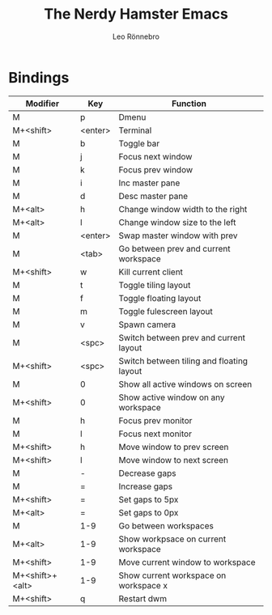 #+TITLE: The Nerdy Hamster Emacs
#+AUTHOR: Leo Rönnebro

* Bindings

| Modifier        | Key     | Function                                  |
|-----------------+---------+-------------------------------------------|
| M               | p       | Dmenu                                     |
| M+<shift>       | <enter> | Terminal                                  |
| M               | b       | Toggle bar                                |
| M               | j       | Focus next window                         |
| M               | k       | Focus prev window                         |
| M               | i       | Inc master pane                           |
| M               | d       | Desc master pane                          |
| M+<alt>         | h       | Change window width to the right          |
| M+<alt>         | l       | Change window size to the left            |
| M               | <enter> | Swap master window with prev              |
| M               | <tab>   | Go between prev and current workspace     |
| M+<shift>       | w       | Kill current client                       |
| M               | t       | Toggle tiling layout                      |
| M               | f       | Toggle floating layout                    |
| M               | m       | Toggle fulescreen layout                  |
| M               | v       | Spawn camera                              |
| M               | <spc>   | Switch between prev and current layout    |
| M+<shift>       | <spc>   | Switch between tiling and floating layout |
| M               | 0       | Show all active windows on screen         |
| M+<shift>       | 0       | Show active window on any workspace       |
| M               | h       | Focus prev monitor                        |
| M               | l       | Focus next monitor                        |
| M+<shift>       | h       | Move window to prev screen                |
| M+<shift>       | l       | Move window to next screen                |
| M               | -       | Decrease gaps                             |
| M               | =       | Increase gaps                             |
| M+<shift>       | =       | Set gaps to 5px                           |
| M+<alt>         | =       | Set gaps to 0px                           |
| M               | 1-9     | Go between workspaces                     |
| M+<alt>         | 1-9     | Show workpsace on current workspace       |
| M+<shift>       | 1-9     | Move current window to workspace          |
| M+<shift>+<alt> | 1-9     | Show current workspace on workspace x     |
| M+<shift>       | q       | Restart dwm                               |


